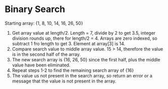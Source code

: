 * Binary Search
  Starting array: {1, 8, 10, 14, 16, 26, 50}

  1. Get array value at length/2. Length = 7, divide by 2 to get 3.5, integer
     division rounds up, there for length/2 = 4. Arrays are zero indexed, so
     subtract 1 fro length to get 3. Element at array[3] is 14.
  2. Compare search value to middle array value. 15 > 14, therefore the value is
     in the second half of the array.
  3. The new search array is {16, 26, 50} since the first half, plus the middle
     value have been eliminated.
  4. Repeat steps 1-2 to find the remaining search array of {16}
  5. The value us not present in the search array, so return an error or a
     message that the value is not present in the array.
